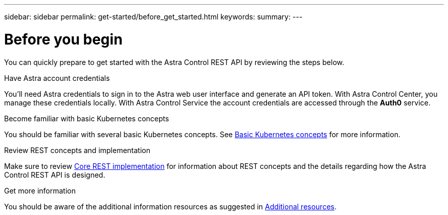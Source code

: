 ---
sidebar: sidebar
permalink: get-started/before_get_started.html
keywords:
summary:
---

= Before you begin
:hardbreaks:
:nofooter:
:icons: font
:linkattrs:
:imagesdir: ./media/

[.lead]
You can quickly prepare to get started with the Astra Control REST API by reviewing the steps below.

.Have Astra account credentials

You'll need Astra credentials to sign in to the Astra web user interface and generate an API token. With Astra Control Center, you manage these credentials locally. With Astra Control Service the account credentials are accessed through the *Auth0* service.

.Become familiar with basic Kubernetes concepts

You should be familiar with several basic Kubernetes concepts. See link:kubernetes_concepts.html[Basic Kubernetes concepts] for more information.

.Review REST concepts and implementation

Make sure to review link:../rest-core/rest_web_services.html[Core REST implementation] for information about REST concepts and the details regarding how the Astra Control REST API is designed.

.Get more information

You should be aware of the additional information resources as suggested in link:../information/additional_resources.html[Additional resources].
